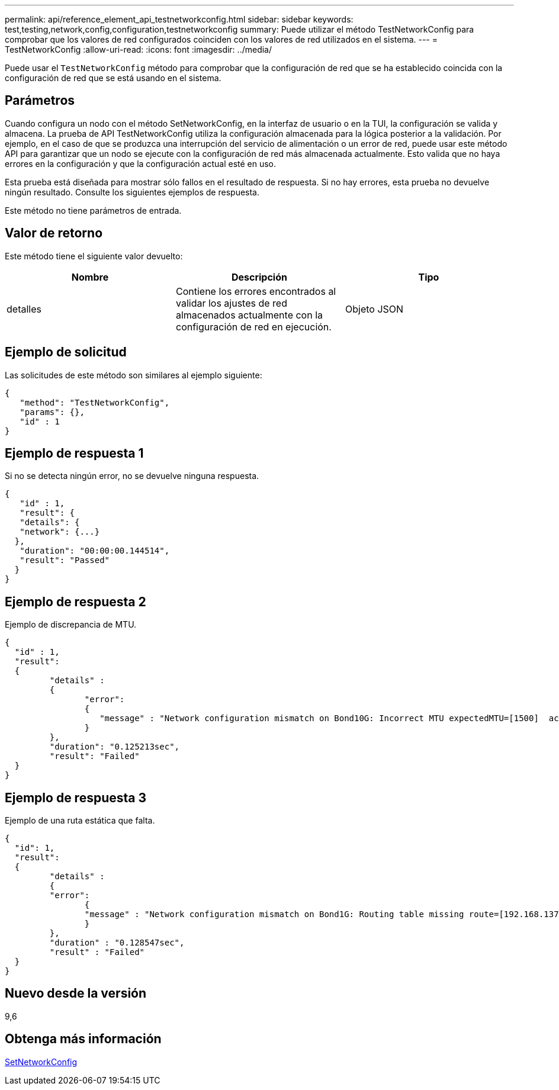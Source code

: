 ---
permalink: api/reference_element_api_testnetworkconfig.html 
sidebar: sidebar 
keywords: test,testing,network,config,configuration,testnetworkconfig 
summary: Puede utilizar el método TestNetworkConfig para comprobar que los valores de red configurados coinciden con los valores de red utilizados en el sistema. 
---
= TestNetworkConfig
:allow-uri-read: 
:icons: font
:imagesdir: ../media/


[role="lead"]
Puede usar el `TestNetworkConfig` método para comprobar que la configuración de red que se ha establecido coincida con la configuración de red que se está usando en el sistema.



== Parámetros

Cuando configura un nodo con el método SetNetworkConfig, en la interfaz de usuario o en la TUI, la configuración se valida y almacena. La prueba de API TestNetworkConfig utiliza la configuración almacenada para la lógica posterior a la validación. Por ejemplo, en el caso de que se produzca una interrupción del servicio de alimentación o un error de red, puede usar este método API para garantizar que un nodo se ejecute con la configuración de red más almacenada actualmente. Esto valida que no haya errores en la configuración y que la configuración actual esté en uso.

Esta prueba está diseñada para mostrar sólo fallos en el resultado de respuesta. Si no hay errores, esta prueba no devuelve ningún resultado. Consulte los siguientes ejemplos de respuesta.

Este método no tiene parámetros de entrada.



== Valor de retorno

Este método tiene el siguiente valor devuelto:

|===
| Nombre | Descripción | Tipo 


 a| 
detalles
 a| 
Contiene los errores encontrados al validar los ajustes de red almacenados actualmente con la configuración de red en ejecución.
 a| 
Objeto JSON

|===


== Ejemplo de solicitud

Las solicitudes de este método son similares al ejemplo siguiente:

[listing]
----
{
   "method": "TestNetworkConfig",
   "params": {},
   "id" : 1
}
----


== Ejemplo de respuesta 1

Si no se detecta ningún error, no se devuelve ninguna respuesta.

[listing]
----
{
   "id" : 1,
   "result": {
   "details": {
   "network": {...}
  },
   "duration": "00:00:00.144514",
   "result": "Passed"
  }
}
----


== Ejemplo de respuesta 2

Ejemplo de discrepancia de MTU.

[listing]
----
{
  "id" : 1,
  "result":
  {
	 "details" :
	 {
		"error":
		{
		   "message" : "Network configuration mismatch on Bond10G: Incorrect MTU expectedMTU=[1500]  actualMTU=[9600]", name: "xAssertionFailure"
		}
	 },
	 "duration": "0.125213sec",
	 "result": "Failed"
  }
}
----


== Ejemplo de respuesta 3

Ejemplo de una ruta estática que falta.

[listing]
----
{
  "id": 1,
  "result":
  {
	 "details" :
	 {
	 "error":
		{
		"message" : "Network configuration mismatch on Bond1G: Routing table missing route=[192.168.137.2 via 192.168.159.254 dev Bond1G]", name: "xAssertionFailure"
		}
	 },
	 "duration" : "0.128547sec",
	 "result" : "Failed"
  }
}
----


== Nuevo desde la versión

9,6



== Obtenga más información

xref:reference_element_api_setnetworkconfig.adoc[SetNetworkConfig]
